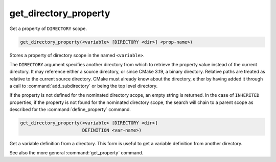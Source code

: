 get_directory_property
----------------------

Get a property of ``DIRECTORY`` scope.

.. code-block:: cmake

  get_directory_property(<variable> [DIRECTORY <dir>] <prop-name>)

Stores a property of directory scope in the named ``<variable>``.

The ``DIRECTORY`` argument specifies another directory from which
to retrieve the property value instead of the current directory.
It may reference either a source directory, or since CMake 3.19,
a binary directory.  Relative paths are treated as relative to the
current source directory.  CMake must already know about the directory,
either by having added it through a call to :command:`add_subdirectory`
or being the top level directory.

If the property is not defined for the nominated directory scope,
an empty string is returned.  In the case of ``INHERITED`` properties,
if the property is not found for the nominated directory scope,
the search will chain to a parent scope as described for the
:command:`define_property` command.

.. code-block:: cmake

  get_directory_property(<variable> [DIRECTORY <dir>]
                         DEFINITION <var-name>)

Get a variable definition from a directory.  This form is useful to
get a variable definition from another directory.

See also the more general :command:`get_property` command.
